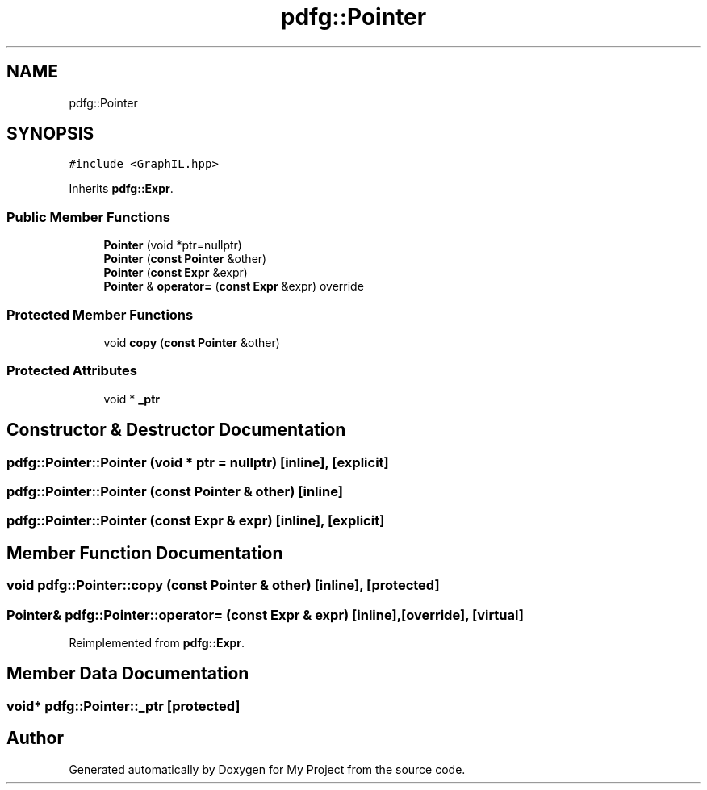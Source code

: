 .TH "pdfg::Pointer" 3 "Sun Jul 12 2020" "My Project" \" -*- nroff -*-
.ad l
.nh
.SH NAME
pdfg::Pointer
.SH SYNOPSIS
.br
.PP
.PP
\fC#include <GraphIL\&.hpp>\fP
.PP
Inherits \fBpdfg::Expr\fP\&.
.SS "Public Member Functions"

.in +1c
.ti -1c
.RI "\fBPointer\fP (void *ptr=nullptr)"
.br
.ti -1c
.RI "\fBPointer\fP (\fBconst\fP \fBPointer\fP &other)"
.br
.ti -1c
.RI "\fBPointer\fP (\fBconst\fP \fBExpr\fP &expr)"
.br
.ti -1c
.RI "\fBPointer\fP & \fBoperator=\fP (\fBconst\fP \fBExpr\fP &expr) override"
.br
.in -1c
.SS "Protected Member Functions"

.in +1c
.ti -1c
.RI "void \fBcopy\fP (\fBconst\fP \fBPointer\fP &other)"
.br
.in -1c
.SS "Protected Attributes"

.in +1c
.ti -1c
.RI "void * \fB_ptr\fP"
.br
.in -1c
.SH "Constructor & Destructor Documentation"
.PP 
.SS "pdfg::Pointer::Pointer (void * ptr = \fCnullptr\fP)\fC [inline]\fP, \fC [explicit]\fP"

.SS "pdfg::Pointer::Pointer (\fBconst\fP \fBPointer\fP & other)\fC [inline]\fP"

.SS "pdfg::Pointer::Pointer (\fBconst\fP \fBExpr\fP & expr)\fC [inline]\fP, \fC [explicit]\fP"

.SH "Member Function Documentation"
.PP 
.SS "void pdfg::Pointer::copy (\fBconst\fP \fBPointer\fP & other)\fC [inline]\fP, \fC [protected]\fP"

.SS "\fBPointer\fP& pdfg::Pointer::operator= (\fBconst\fP \fBExpr\fP & expr)\fC [inline]\fP, \fC [override]\fP, \fC [virtual]\fP"

.PP
Reimplemented from \fBpdfg::Expr\fP\&.
.SH "Member Data Documentation"
.PP 
.SS "void* pdfg::Pointer::_ptr\fC [protected]\fP"


.SH "Author"
.PP 
Generated automatically by Doxygen for My Project from the source code\&.
